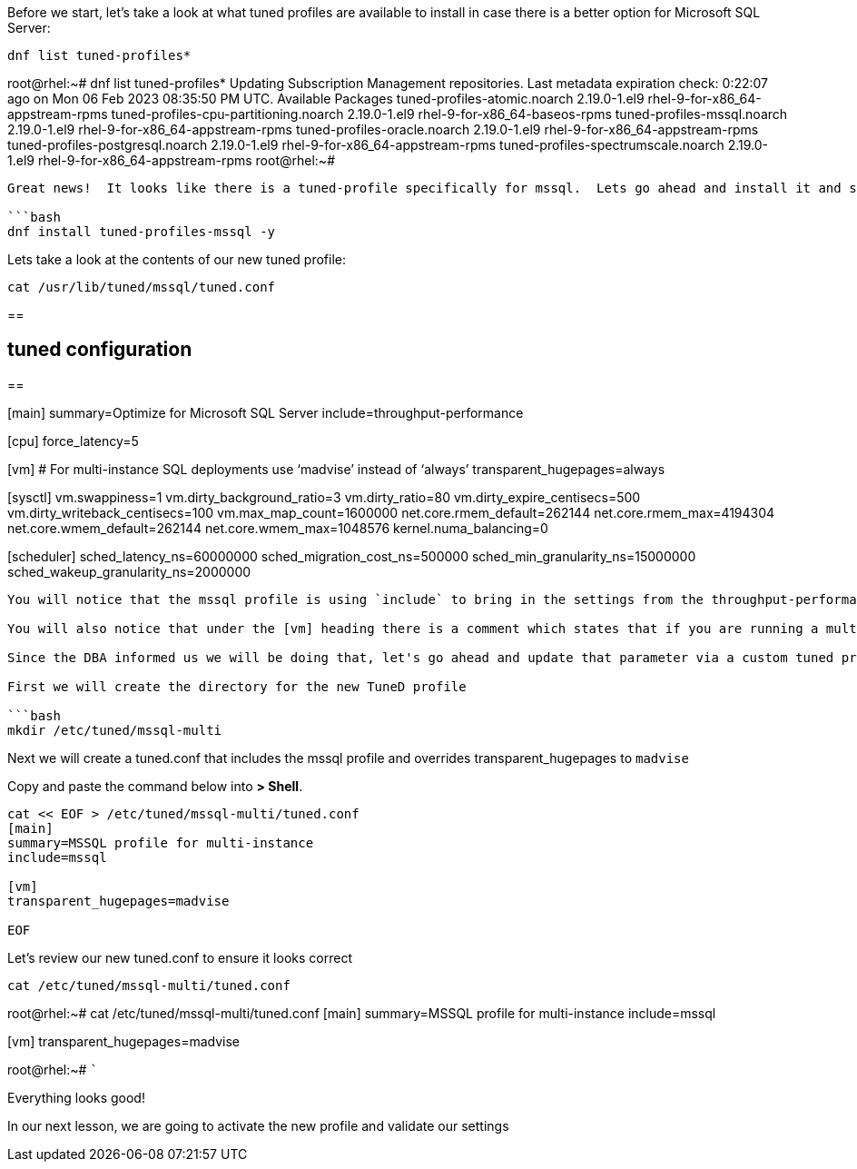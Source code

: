 Before we start, let’s take a look at what tuned profiles are available
to install in case there is a better option for Microsoft SQL Server:

[source,bash]
----
dnf list tuned-profiles*
----

root@rhel:~# dnf list tuned-profiles* Updating Subscription Management
repositories. Last metadata expiration check: 0:22:07 ago on Mon 06 Feb
2023 08:35:50 PM UTC. Available Packages tuned-profiles-atomic.noarch
2.19.0-1.el9 rhel-9-for-x86_64-appstream-rpms
tuned-profiles-cpu-partitioning.noarch 2.19.0-1.el9
rhel-9-for-x86_64-baseos-rpms tuned-profiles-mssql.noarch 2.19.0-1.el9
rhel-9-for-x86_64-appstream-rpms tuned-profiles-oracle.noarch
2.19.0-1.el9 rhel-9-for-x86_64-appstream-rpms
tuned-profiles-postgresql.noarch 2.19.0-1.el9
rhel-9-for-x86_64-appstream-rpms tuned-profiles-spectrumscale.noarch
2.19.0-1.el9 rhel-9-for-x86_64-appstream-rpms root@rhel:~#

....

Great news!  It looks like there is a tuned-profile specifically for mssql.  Lets go ahead and install it and see what it includes

```bash
dnf install tuned-profiles-mssql -y
....

Lets take a look at the contents of our new tuned profile:

[source,bash]
----
cat /usr/lib/tuned/mssql/tuned.conf
----

== 

== tuned configuration

== 

[main] summary=Optimize for Microsoft SQL Server
include=throughput-performance

[cpu] force_latency=5

[vm] # For multi-instance SQL deployments use '`madvise`' instead of
'`always`' transparent_hugepages=always

[sysctl] vm.swappiness=1 vm.dirty_background_ratio=3 vm.dirty_ratio=80
vm.dirty_expire_centisecs=500 vm.dirty_writeback_centisecs=100
vm.max_map_count=1600000 net.core.rmem_default=262144
net.core.rmem_max=4194304 net.core.wmem_default=262144
net.core.wmem_max=1048576 kernel.numa_balancing=0

[scheduler] sched_latency_ns=60000000 sched_migration_cost_ns=500000
sched_min_granularity_ns=15000000 sched_wakeup_granularity_ns=2000000

....

You will notice that the mssql profile is using `include` to bring in the settings from the throughput-performance profile and then updating tunables which are specific to Microsoft SQL Server

You will also notice that under the [vm] heading there is a comment which states that if you are running a multi-instance SQL deployment, you want to use `madvise` instead of `always` for the transparent_hugepages setting

Since the DBA informed us we will be doing that, let's go ahead and update that parameter via a custom tuned profile

First we will create the directory for the new TuneD profile

```bash
mkdir /etc/tuned/mssql-multi
....

Next we will create a tuned.conf that includes the mssql profile and
overrides transparent_hugepages to `+madvise+`

Copy and paste the command below into *> Shell*.

[source,bash]
----
cat << EOF > /etc/tuned/mssql-multi/tuned.conf
[main]
summary=MSSQL profile for multi-instance
include=mssql

[vm]
transparent_hugepages=madvise

EOF
----

Let’s review our new tuned.conf to ensure it looks correct

[source,bash]
----
cat /etc/tuned/mssql-multi/tuned.conf
----

root@rhel:~# cat /etc/tuned/mssql-multi/tuned.conf [main] summary=MSSQL
profile for multi-instance include=mssql

[vm] transparent_hugepages=madvise

root@rhel:~# ```

Everything looks good!

In our next lesson, we are going to activate the new profile and
validate our settings
